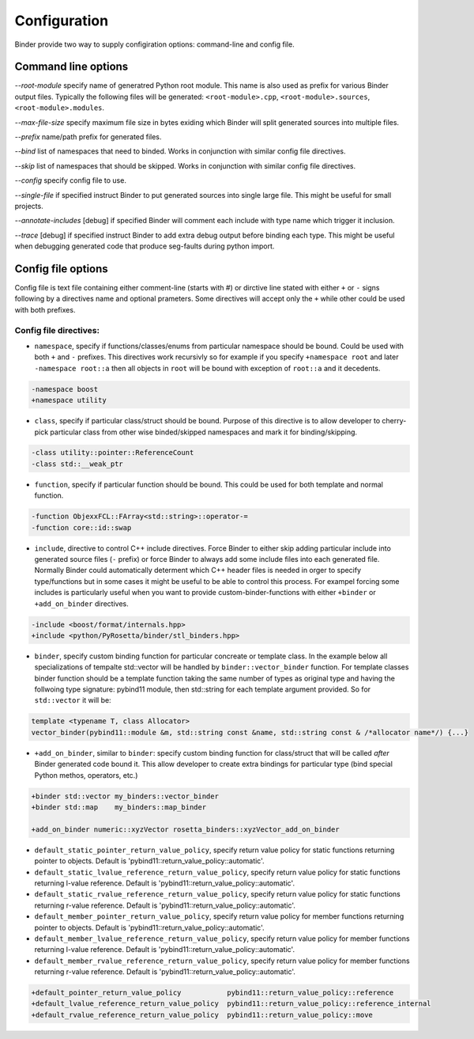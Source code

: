 Configuration
#############

Binder provide two way to supply configiration options: command-line and config file.



Command line options
====================

`--root-module` specify name of generatred Python root module. This name is also used as prefix for various Binder output
files. Typically the following files will be generated: ``<root-module>.cpp``, ``<root-module>.sources``,
``<root-module>.modules``.


`--max-file-size` specify maximum file size in bytes exiding which Binder will split generated sources into multiple files.


`--prefix` name/path prefix for generated files.


`--bind` list of namespaces that need to binded. Works in conjunction with similar config file directives.


`--skip` list of namespaces that should be skipped. Works in conjunction with similar config file directives.


`--config` specify config file to use.


`--single-file` if specified instruct Binder to put generated sources into single large file. This might be useful for small projects.


`--annotate-includes` [debug] if specified Binder will comment each include with type name which trigger it inclusion.


`--trace` [debug] if specified instruct Binder to add extra debug output before binding each type. This might be useful when debugging generated code that produce seg-faults during python import.



Config file options
===================

Config file is text file containing either comment-line (starts with #) or dirctive line stated with either ``+`` or ``-`` signs
following by a directives name and optional prameters. Some directives will accept only the ``+`` while other could be used with
both prefixes.

Config file directives:
-----------------------

* ``namespace``, specify if functions/classes/enums from particular namespace should be bound. Could be used with both ``+`` and ``-``
  prefixes. This directives work recursivly so for example if you specify ``+namespace root`` and later ``-namespace root::a`` then
  all objects in ``root`` will be bound with exception of ``root::a`` and it decedents.

.. code-block:: bash

  -namespace boost
  +namespace utility


* ``class``, specify if particular class/struct should be bound. Purpose of this directive is to allow developer to cherry-pick
  particular class from other wise binded/skipped namespaces and mark it for binding/skipping.

.. code-block:: bash

  -class utility::pointer::ReferenceCount
  -class std::__weak_ptr


* ``function``, specify if particular function should be bound. This could be used for both template and normal function.

.. code-block:: bash

  -function ObjexxFCL::FArray<std::string>::operator-=
  -function core::id::swap



* ``include``, directive to control C++ include directives. Force Binder to either skip adding particular include into generated
  source files (``-`` prefix) or force Binder to always add some include files into each generated file. Normally Binder could
  automatically determent which C++ header files is needed in orger to specify type/functions but in some cases it might be
  useful to be able to control this process. For exampel forcing some includes is particularly useful when you want to provide
  custom-binder-functions with either ``+binder`` or ``+add_on_binder`` directives.

.. code-block:: bash

  -include <boost/format/internals.hpp>
  +include <python/PyRosetta/binder/stl_binders.hpp>


* ``binder``, specify custom binding function for particular concreate or template class. In the example below all
  specializations of tempalte std::vector will be handled by ``binder::vector_binder`` function. For template classes binder
  function should be a template function taking the same number of types as original type and having the follwoing type
  signature: pybind11 module, then std::string for each template argument provided. So for ``std::vector`` it will be:

.. code-block:: c++

  template <typename T, class Allocator>
  vector_binder(pybind11::module &m, std::string const &name, std::string const & /*allocator name*/) {...}


* ``+add_on_binder``, similar to ``binder``: specify custom binding function for class/struct that will be called `after` Binder
  generated code bound it. This allow developer to create extra bindings for particular type (bind special Python methos,
  operators, etc.)

.. code-block:: bash

  +binder std::vector my_binders::vector_binder
  +binder std::map    my_binders::map_binder

  +add_on_binder numeric::xyzVector rosetta_binders::xyzVector_add_on_binder




* ``default_static_pointer_return_value_policy``, specify return value policy for static functions returning pointer to objects. Default is
  'pybind11::return_value_policy::automatic'.


* ``default_static_lvalue_reference_return_value_policy``, specify return value policy for static functions returning l-value reference. Default
  is 'pybind11::return_value_policy::automatic'.


* ``default_static_rvalue_reference_return_value_policy``, specify return value policy for static functions returning r-value reference. Default
  is 'pybind11::return_value_policy::automatic'.


* ``default_member_pointer_return_value_policy``, specify return value policy for member functions returning pointer to objects. Default is
  'pybind11::return_value_policy::automatic'.


* ``default_member_lvalue_reference_return_value_policy``, specify return value policy for member functions returning l-value reference. Default
  is 'pybind11::return_value_policy::automatic'.


* ``default_member_rvalue_reference_return_value_policy``, specify return value policy for member functions returning r-value reference. Default
  is 'pybind11::return_value_policy::automatic'.





.. code-block:: bash

  +default_pointer_return_value_policy           pybind11::return_value_policy::reference
  +default_lvalue_reference_return_value_policy  pybind11::return_value_policy::reference_internal
  +default_rvalue_reference_return_value_policy  pybind11::return_value_policy::move
